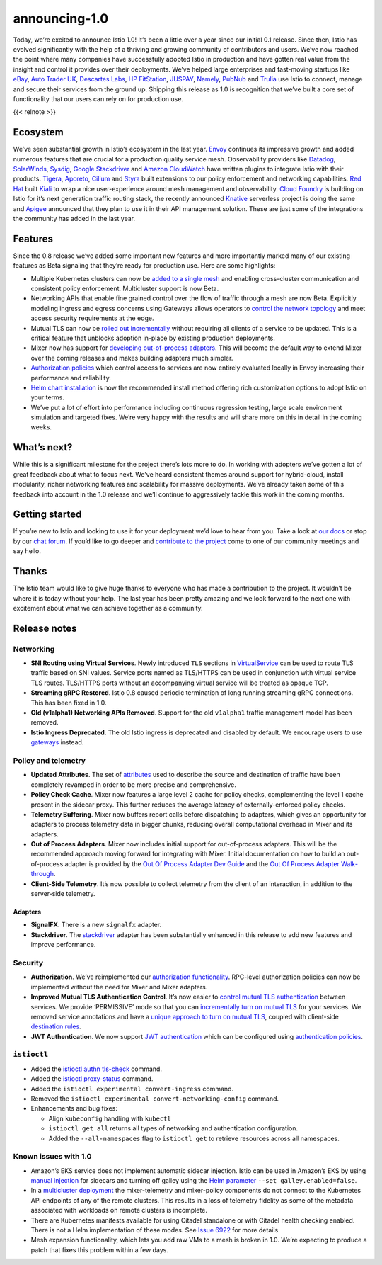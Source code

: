 announcing-1.0
=============================

Today, we’re excited to announce Istio 1.0! It’s been a little over a
year since our initial 0.1 release. Since then, Istio has evolved
significantly with the help of a thriving and growing community of
contributors and users. We’ve now reached the point where many companies
have successfully adopted Istio in production and have gotten real value
from the insight and control it provides over their deployments. We’ve
helped large enterprises and fast-moving startups like
`eBay <https://www.ebay.com/>`_, `Auto Trader
UK <https://www.autotrader.co.uk/>`_, `Descartes
Labs <http://www.descarteslabs.com/>`_, `HP
FitStation <https://www.fitstation.com/>`_,
`JUSPAY <https://juspay.in>`_, `Namely <https://www.namely.com/>`_,
`PubNub <https://www.pubnub.com/>`_ and
`Trulia <https://www.trulia.com/>`_ use Istio to connect, manage and
secure their services from the ground up. Shipping this release as 1.0
is recognition that we’ve built a core set of functionality that our
users can rely on for production use.

{{< relnote >}}

Ecosystem
---------

We’ve seen substantial growth in Istio’s ecosystem in the last year.
`Envoy <https://www.envoyproxy.io/>`_ continues its impressive growth
and added numerous features that are crucial for a production quality
service mesh. Observability providers like
`Datadog <https://www.datadoghq.com/>`_,
`SolarWinds <https://www.solarwinds.com/>`_,
`Sysdig <https://sysdig.com/blog/monitor-istio/>`_, `Google
Stackdriver <https://cloud.google.com/stackdriver/>`_ and `Amazon
CloudWatch <https://aws.amazon.com/cloudwatch/>`_ have written plugins
to integrate Istio with their products.
`Tigera <https://www.tigera.io/resources/using-network-policy-concert-istio-2/>`_,
`Aporeto <https://www.aporeto.com/>`_, `Cilium <https://cilium.io/>`_
and `Styra <https://styra.com/>`_ built extensions to our policy
enforcement and networking capabilities. `Red
Hat <https://www.redhat.com/en>`_ built
`Kiali <https://www.kiali.io>`_ to wrap a nice user-experience around
mesh management and observability. `Cloud
Foundry <https://www.cloudfoundry.org/>`_ is building on Istio for it’s
next generation traffic routing stack, the recently announced
`Knative <https://github.com/knative/docs>`_ serverless project is
doing the same and `Apigee <https://apigee.com/>`_ announced that they
plan to use it in their API management solution. These are just some of
the integrations the community has added in the last year.

Features
--------

Since the 0.8 release we’ve added some important new features and more
importantly marked many of our existing features as Beta signaling that
they’re ready for production use. Here are some highlights:

-  Multiple Kubernetes clusters can now be `added to a single
   mesh </docs/setup/install/multicluster/>`_ and enabling
   cross-cluster communication and consistent policy enforcement.
   Multicluster support is now Beta.

-  Networking APIs that enable fine grained control over the flow of
   traffic through a mesh are now Beta. Explicitly modeling ingress and
   egress concerns using Gateways allows operators to `control the
   network topology </blog/2018/v1alpha3-routing/>`_ and meet access
   security requirements at the edge.

-  Mutual TLS can now be `rolled out
   incrementally </docs/tasks/security/authentication/mtls-migration>`_
   without requiring all clients of a service to be updated. This is a
   critical feature that unblocks adoption in-place by existing
   production deployments.

-  Mixer now has support for `developing out-of-process
   adapters <https://github.com/istio/istio/wiki/Out-Of-Process-gRPC-Adapter-Dev-Guide>`_.
   This will become the default way to extend Mixer over the coming
   releases and makes building adapters much simpler.

-  `Authorization policies </docs/concepts/security/#authorization>`_
   which control access to services are now entirely evaluated locally
   in Envoy increasing their performance and reliability.

-  `Helm chart installation </docs/setup/install/helm/>`_ is now the
   recommended install method offering rich customization options to
   adopt Istio on your terms.

-  We’ve put a lot of effort into performance including continuous
   regression testing, large scale environment simulation and targeted
   fixes. We’re very happy with the results and will share more on this
   in detail in the coming weeks.

What’s next?
------------

While this is a significant milestone for the project there’s lots more
to do. In working with adopters we’ve gotten a lot of great feedback
about what to focus next. We’ve heard consistent themes around support
for hybrid-cloud, install modularity, richer networking features and
scalability for massive deployments. We’ve already taken some of this
feedback into account in the 1.0 release and we’ll continue to
aggressively tackle this work in the coming months.

Getting started
---------------

If you’re new to Istio and looking to use it for your deployment we’d
love to hear from you. Take a look at `our docs </docs/>`_ or stop by
our `chat forum <https://discuss.istio.io>`_. If you’d like to go
deeper and `contribute to the project </about/community>`_ come to one
of our community meetings and say hello.

Thanks
------

The Istio team would like to give huge thanks to everyone who has made a
contribution to the project. It wouldn’t be where it is today without
your help. The last year has been pretty amazing and we look forward to
the next one with excitement about what we can achieve together as a
community.

Release notes
-------------

Networking
~~~~~~~~~~

-  **SNI Routing using Virtual Services**. Newly introduced ``TLS``
   sections in
   `VirtualService </docs/reference/config/networking/virtual-service/>`_
   can be used to route TLS traffic based on SNI values. Service ports
   named as TLS/HTTPS can be used in conjunction with virtual service
   TLS routes. TLS/HTTPS ports without an accompanying virtual service
   will be treated as opaque TCP.

-  **Streaming gRPC Restored**. Istio 0.8 caused periodic termination of
   long running streaming gRPC connections. This has been fixed in 1.0.

-  **Old (v1alpha1) Networking APIs Removed**. Support for the old
   ``v1alpha1`` traffic management model has been removed.

-  **Istio Ingress Deprecated**. The old Istio ingress is deprecated and
   disabled by default. We encourage users to use
   `gateways </docs/concepts/traffic-management/#gateways>`_ instead.

Policy and telemetry
~~~~~~~~~~~~~~~~~~~~

-  **Updated Attributes**. The set of
   `attributes </docs/reference/config/policy-and-telemetry/attribute-vocabulary/>`_
   used to describe the source and destination of traffic have been
   completely revamped in order to be more precise and comprehensive.

-  **Policy Check Cache**. Mixer now features a large level 2 cache for
   policy checks, complementing the level 1 cache present in the sidecar
   proxy. This further reduces the average latency of
   externally-enforced policy checks.

-  **Telemetry Buffering**. Mixer now buffers report calls before
   dispatching to adapters, which gives an opportunity for adapters to
   process telemetry data in bigger chunks, reducing overall
   computational overhead in Mixer and its adapters.

-  **Out of Process Adapters**. Mixer now includes initial support for
   out-of-process adapters. This will be the recommended approach moving
   forward for integrating with Mixer. Initial documentation on how to
   build an out-of-process adapter is provided by the `Out Of Process
   Adapter Dev
   Guide <https://github.com/istio/istio/wiki/Mixer-Out-Of-Process-Adapter-Dev-Guide>`_
   and the `Out Of Process Adapter
   Walk-through <https://github.com/istio/istio/wiki/Mixer-Out-Of-Process-Adapter-Walkthrough>`_.

-  **Client-Side Telemetry**. It’s now possible to collect telemetry
   from the client of an interaction, in addition to the server-side
   telemetry.

Adapters
^^^^^^^^

-  **SignalFX**. There is a new ``signalfx`` adapter.

-  **Stackdriver**. The
   `stackdriver </docs/reference/config/policy-and-telemetry/adapters/stackdriver/>`_
   adapter has been substantially enhanced in this release to add new
   features and improve performance.

Security
~~~~~~~~

-  **Authorization**. We’ve reimplemented our `authorization
   functionality </docs/concepts/security/#authorization>`_. RPC-level
   authorization policies can now be implemented without the need for
   Mixer and Mixer adapters.

-  **Improved Mutual TLS Authentication Control**. It’s now easier to
   `control mutual TLS
   authentication </docs/concepts/security/#authentication>`_ between
   services. We provide ‘PERMISSIVE’ mode so that you can `incrementally
   turn on mutual
   TLS </docs/tasks/security/authentication/mtls-migration/>`_ for your
   services. We removed service annotations and have a `unique approach
   to turn on mutual
   TLS </docs/tasks/security/authentication/authn-policy/>`_, coupled
   with client-side `destination
   rules </docs/concepts/traffic-management/#destination-rules>`_.

-  **JWT Authentication**. We now support `JWT
   authentication </docs/concepts/security/#authentication>`_ which can
   be configured using `authentication
   policies </docs/concepts/security/#authentication-policies>`_.

``istioctl``
~~~~~~~~~~~~

-  Added the
   `istioctl authn tls-check </docs/reference/commands/istioctl/#istioctl-authn-tls-check>`_
   command.

-  Added the
   `istioctl proxy-status </docs/reference/commands/istioctl/#istioctl-proxy-status>`_
   command.

-  Added the ``istioctl experimental convert-ingress`` command.

-  Removed the ``istioctl experimental convert-networking-config``
   command.

-  Enhancements and bug fixes:

   -  Align ``kubeconfig`` handling with ``kubectl``

   -  ``istioctl get all`` returns all types of networking and
      authentication configuration.

   -  Added the ``--all-namespaces`` flag to ``istioctl get`` to
      retrieve resources across all namespaces.

Known issues with 1.0
~~~~~~~~~~~~~~~~~~~~~

-  Amazon’s EKS service does not implement automatic sidecar injection.
   Istio can be used in Amazon’s EKS by using `manual
   injection </docs/setup/additional-setup/sidecar-injection/#manual-sidecar-injection>`_
   for sidecars and turning off galley using the `Helm
   parameter </docs/setup/install/helm>`_
   ``--set galley.enabled=false``.

-  In a `multicluster deployment </docs/setup/install/multicluster>`_
   the mixer-telemetry and mixer-policy components do not connect to the
   Kubernetes API endpoints of any of the remote clusters. This results
   in a loss of telemetry fidelity as some of the metadata associated
   with workloads on remote clusters is incomplete.

-  There are Kubernetes manifests available for using Citadel standalone
   or with Citadel health checking enabled. There is not a Helm
   implementation of these modes. See `Issue
   6922 <https://github.com/istio/istio/issues/6922>`_ for more
   details.

-  Mesh expansion functionality, which lets you add raw VMs to a mesh is
   broken in 1.0. We’re expecting to produce a patch that fixes this
   problem within a few days.
